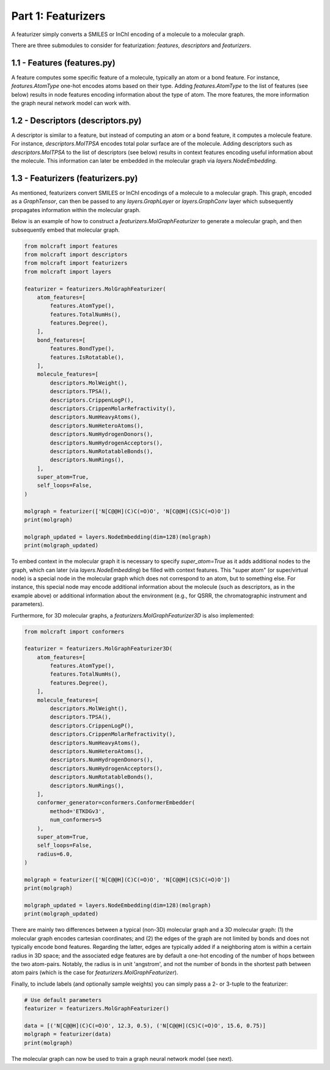 Part 1: Featurizers
====================

A featurizer simply converts a SMILES or InChI encoding of a molecule to a molecular graph. 

There are three submodules to consider for featurization: `features`, `descriptors` and `featurizers`.

1.1 - Features (**features.py**)
--------------------------------------

A feature computes some specific feature of a molecule, typically an atom or a bond feature.
For instance, `features.AtomType` one-hot encodes atoms based on their type. 
Adding `features.AtomType` to the list of features (see below) results in node features encoding
information about the type of atom. The more features, the more information the graph
neural network model can work with.

1.2 - Descriptors (**descriptors.py**)
--------------------------------------
A descriptor is similar to a feature, but instead of computing an atom or a bond feature,
it computes a molecule feature. For instance, `descriptors.MolTPSA` encodes total polar
surface are of the molecule. Adding descriptors such as `descriptors.MolTPSA` to the 
list of descriptors (see below) results in context features encoding useful information about the 
molecule. This information can later be embedded in the molecular graph via `layers.NodeEmbedding`.

1.3 - Featurizers (**featurizers.py**)
--------------------------------------
As mentioned, featurizers convert SMILES or InChI encodings of a molecule to a molecular graph.
This graph, encoded as a `GraphTensor`, can then be passed to any `layers.GraphLayer` or 
`layers.GraphConv` layer which subsequently propagates information within the molecular graph.

Below is an example of how to construct a `featurizers.MolGraphFeaturizer` to generate a molecular graph,
and then subsequently embed that molecular graph. 

.. code:: python
    
    from molcraft import features
    from molcraft import descriptors
    from molcraft import featurizers 
    from molcraft import layers

    featurizer = featurizers.MolGraphFeaturizer(
        atom_features=[
            features.AtomType(),
            features.TotalNumHs(),
            features.Degree(),
        ],
        bond_features=[
            features.BondType(),
            features.IsRotatable(),
        ],
        molecule_features=[
            descriptors.MolWeight(),
            descriptors.TPSA(),
            descriptors.CrippenLogP(),
            descriptors.CrippenMolarRefractivity(),
            descriptors.NumHeavyAtoms(),
            descriptors.NumHeteroAtoms(),
            descriptors.NumHydrogenDonors(),
            descriptors.NumHydrogenAcceptors(),
            descriptors.NumRotatableBonds(),
            descriptors.NumRings(),
        ],
        super_atom=True,
        self_loops=False,
    )

    molgraph = featurizer(['N[C@@H](C)C(=O)O', 'N[C@@H](CS)C(=O)O'])
    print(molgraph)

    molgraph_updated = layers.NodeEmbedding(dim=128)(molgraph)
    print(molgraph_updated)

To embed context in the molecular graph it is necessary to specify `super_atom=True` as it adds 
additional nodes to the graph, which can later (via `layers.NodeEmbedding`) be filled with
context features. This "super atom" (or super/virtual node) is a special node in the molecular graph 
which does not correspond to an atom, but to something else. For instance, this special node may 
encode additional information about the molecule (such as descriptors, as in the example above) or 
additional information about the environment (e.g., for QSRR, the chromatographic instrument and parameters).

Furthermore, for 3D molecular graphs, a `featurizers.MolGraphFeaturizer3D` is also implemented:

.. code:: python

    from molcraft import conformers

    featurizer = featurizers.MolGraphFeaturizer3D(
        atom_features=[
            features.AtomType(),
            features.TotalNumHs(),
            features.Degree(),
        ],
        molecule_features=[
            descriptors.MolWeight(),
            descriptors.TPSA(),
            descriptors.CrippenLogP(),
            descriptors.CrippenMolarRefractivity(),
            descriptors.NumHeavyAtoms(),
            descriptors.NumHeteroAtoms(),
            descriptors.NumHydrogenDonors(),
            descriptors.NumHydrogenAcceptors(),
            descriptors.NumRotatableBonds(),
            descriptors.NumRings(),
        ],
        conformer_generator=conformers.ConformerEmbedder(
            method='ETKDGv3',
            num_conformers=5
        ),
        super_atom=True,
        self_loops=False,
        radius=6.0,
    )

    molgraph = featurizer(['N[C@@H](C)C(=O)O', 'N[C@@H](CS)C(=O)O'])
    print(molgraph)

    molgraph_updated = layers.NodeEmbedding(dim=128)(molgraph)
    print(molgraph_updated)

There are mainly two differences between a typical (non-3D) molecular graph and a 3D molecular graph: 
(1) the molecular graph encodes cartesian coordinates; and (2) the edges of the graph are not
limited by bonds and does not typically encode bond features. Regarding the latter, edges are typically
added if a neighboring atom is within a certain radius in 3D space; and the associated edge features are
by default a one-hot encoding of the number of hops between the two atom-pairs. Notably, the radius 
is in unit 'angstrom', and not the number of bonds in the shortest path between atom pairs (which is the 
case for `featurizers.MolGraphFeaturizer`).

Finally, to include labels (and optionally sample weights) you can simply pass a 2- or 3-tuple to the
featurizer:

.. code:: python 
    
    # Use default parameters
    featurizer = featurizers.MolGraphFeaturizer()

    data = [('N[C@@H](C)C(=O)O', 12.3, 0.5), ('N[C@@H](CS)C(=O)O', 15.6, 0.75)]
    molgraph = featurizer(data)
    print(molgraph)

The molecular graph can now be used to train a graph neural network model (see next).